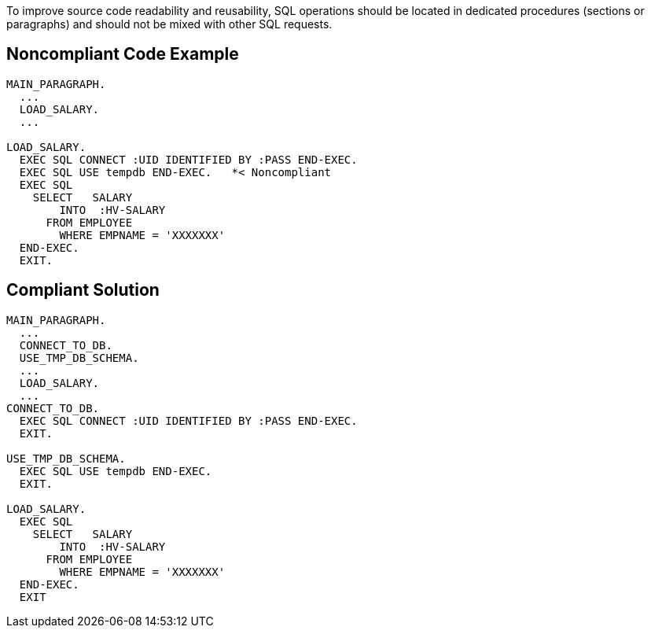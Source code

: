 To improve source code readability and reusability, SQL operations should be located in dedicated procedures (sections or paragraphs) and should not be mixed with other SQL requests.

== Noncompliant Code Example

----
MAIN_PARAGRAPH.
  ...
  LOAD_SALARY.
  ...

LOAD_SALARY.
  EXEC SQL CONNECT :UID IDENTIFIED BY :PASS END-EXEC.
  EXEC SQL USE tempdb END-EXEC.   *< Noncompliant
  EXEC SQL
    SELECT   SALARY  
        INTO  :HV-SALARY
      FROM EMPLOYEE
        WHERE EMPNAME = 'XXXXXXX'
  END-EXEC.
  EXIT.
----

== Compliant Solution

----
MAIN_PARAGRAPH.
  ...
  CONNECT_TO_DB.
  USE_TMP_DB_SCHEMA.
  ...
  LOAD_SALARY.
  ...
CONNECT_TO_DB.
  EXEC SQL CONNECT :UID IDENTIFIED BY :PASS END-EXEC.
  EXIT.

USE_TMP_DB_SCHEMA.
  EXEC SQL USE tempdb END-EXEC.
  EXIT.

LOAD_SALARY.
  EXEC SQL
    SELECT   SALARY  
        INTO  :HV-SALARY
      FROM EMPLOYEE
        WHERE EMPNAME = 'XXXXXXX'
  END-EXEC.
  EXIT
----

